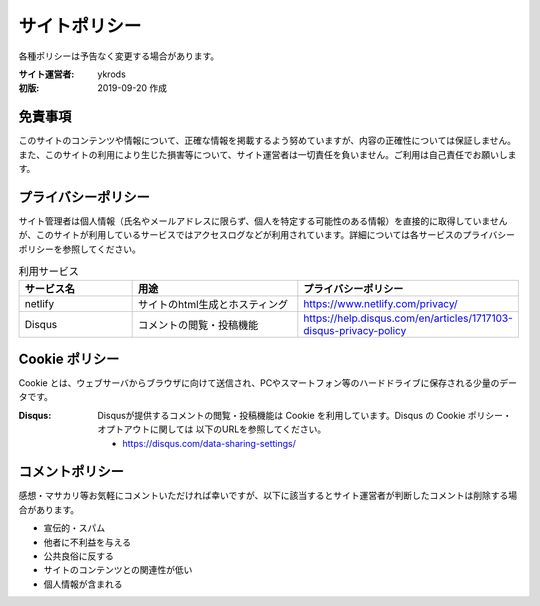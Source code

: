 ===============
サイトポリシー
===============

各種ポリシーは予告なく変更する場合があります。

:サイト運営者: ykrods
:初版: 2019-09-20 作成

免責事項
==================

このサイトのコンテンツや情報について、正確な情報を掲載するよう努めていますが、内容の正確性については保証しません。また、このサイトの利用により生じた損害等について、サイト運営者は一切責任を負いません。ご利用は自己責任でお願いします。

プライバシーポリシー
======================

サイト管理者は個人情報（氏名やメールアドレスに限らず、個人を特定する可能性のある情報）を直接的に取得していませんが、このサイトが利用しているサービスではアクセスログなどが利用されています。詳細については各サービスのプライバシーポリシーを参照してください。

.. list-table:: 利用サービス
  :header-rows: 1
  :widths: 20,30,30

  - - サービス名
    - 用途
    - プライバシーポリシー
  - - netlify
    - サイトのhtml生成とホスティング
    - https://www.netlify.com/privacy/
  - - Disqus
    - コメントの閲覧・投稿機能
    - https://help.disqus.com/en/articles/1717103-disqus-privacy-policy

Cookie ポリシー
==================

Cookie とは、ウェブサーバからブラウザに向けて送信され、PCやスマートフォン等のハードドライブに保存される少量のデータです。

:Disqus: Disqusが提供するコメントの閲覧・投稿機能は Cookie を利用しています。Disqus の Cookie ポリシー・オプトアウトに関しては 以下のURLを参照してください。

         - https://disqus.com/data-sharing-settings/

コメントポリシー
=================

感想・マサカリ等お気軽にコメントいただければ幸いですが、以下に該当するとサイト運営者が判断したコメントは削除する場合があります。

- 宣伝的・スパム
- 他者に不利益を与える
- 公共良俗に反する
- サイトのコンテンツとの関連性が低い
- 個人情報が含まれる

